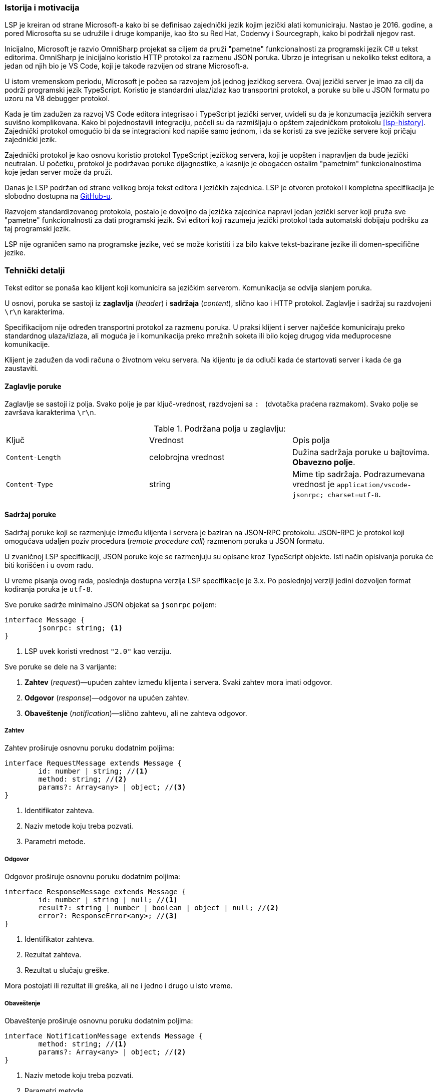 === Istorija i motivacija

LSP je kreiran od strane Microsoft-a kako bi se definisao zajednički jezik kojim jezički alati komuniciraju.
Nastao je 2016. godine, a pored Microsofta su se udružile i druge kompanije, kao što su Red Hat, Codenvy i Sourcegraph,
kako bi podržali njegov rast.

Inicijalno, Microsoft je razvio OmniSharp projekat sa ciljem da pruži "pametne" funkcionalnosti za programski jezik C#
u tekst editorima.
OmniSharp je inicijalno koristio HTTP protokol za razmenu JSON poruka.
Ubrzo je integrisan u nekoliko tekst editora, a jedan od njih bio je VS Code,
koji je takođe razvijen od strane Microsoft-a.

U istom vremenskom periodu, Microsoft je počeo sa razvojem još jednog jezičkog servera.
Ovaj jezički server je imao za cilj da podrži programski jezik TypeScript.
Koristio je standardni ulaz/izlaz kao transportni protokol,
a poruke su bile u JSON formatu po uzoru na V8 debugger protokol.

Kada je tim zadužen za razvoj VS Code editora integrisao i TypeScript jezički server,
uvideli su da je konzumacija jezičkih servera suvišno komplikovana.
Kako bi pojednostavili integraciju, počeli su da razmišljaju o opštem zajedničkom protokolu <<lsp-history>>.
Zajednički protokol omogućio bi da se integracioni kod napiše samo jednom,
i da se koristi za sve jezičke servere koji pričaju zajednički jezik.

Zajednički protokol je kao osnovu koristio protokol TypeScript jezičkog servera,
koji je uopšten i napravljen da bude jezički neutralan.
U početku, protokol je podržavao poruke dijagnostike, a kasnije je obogaćen ostalim
"pametnim" funkcionalnostima koje jedan server može da pruži.

Danas je LSP podržan od strane velikog broja tekst editora i jezičkih zajednica.
LSP je otvoren protokol i kompletna specifikacija je slobodno dostupna na
link:https://github.com/Microsoft/language-server-protocol[GitHub-u].

Razvojem standardizovanog protokola, postalo je dovoljno da jezička zajednica napravi
jedan jezički server koji pruža sve "pametne" funkcionalnosti za dati programski jezik.
Svi editori koji razumeju jezički protokol tada automatski dobijaju podršku za taj programski jezik.

LSP nije ograničen samo na programske jezike, već se može koristiti i za bilo kakve tekst-bazirane jezike ili domen-specifične jezike.

=== Tehnički detalji

Tekst editor se ponaša kao klijent koji komunicira sa jezičkim serverom.
Komunikacija se odvija slanjem poruka.

U osnovi, poruka se sastoji iz *zaglavlja* (_header_) i *sadržaja* (_content_), slično kao i HTTP protokol.
Zaglavlje i sadržaj su razdvojeni `\r\n` karakterima.

Specifikacijom nije određen transportni protokol za razmenu poruka.
U praksi klijent i server najčešće komuniciraju preko standardnog ulaza/izlaza,
ali moguća je i komunikacija preko mrežnih soketa ili bilo kojeg drugog vida međuprocesne komunikacije.

Klijent je zadužen da vodi računa o životnom veku servera.
Na klijentu je da odluči kada će startovati server i kada će ga zaustaviti.

==== Zaglavlje poruke

Zaglavlje se sastoji iz polja.
Svako polje je par ključ-vrednost, razdvojeni sa `:{nbsp}` (dvotačka praćena razmakom).
Svako polje se završava karakterima `\r\n`.

.Podržana polja u zaglavlju:
|===
| Ključ | Vrednost | Opis polja
| `Content-Length` | celobrojna vrednost | Dužina sadržaja poruke u bajtovima. *Obavezno polje*.
| `Content-Type` | string | Mime tip sadržaja. Podrazumevana vrednost je `application/vscode-jsonrpc; charset=utf-8`.
|===

==== Sadržaj poruke

Sadržaj poruke koji se razmenjuje između klijenta i servera je baziran na JSON-RPC protokolu.
JSON-RPC je protokol koji omogućava udaljen poziv procedura (_remote procedure call_) razmenom poruka u JSON formatu.

U zvaničnoj LSP specifikaciji, JSON poruke koje se razmenjuju su opisane kroz TypeScript objekte.
Isti način opisivanja poruka će biti korišćen i u ovom radu.

U vreme pisanja ovog rada, poslednja dostupna verzija LSP specifikacije je 3.x.
Po poslednjoj verziji jedini dozvoljen format kodiranja poruka je `utf-8`.

.Sve poruke sadrže minimalno JSON objekat sa `jsonrpc` poljem:
[source,typescript]
----
interface Message {
	jsonrpc: string; <1>
}
----
<1> LSP uvek koristi vrednost `"2.0"` kao verziju.

.Sve poruke se dele na 3 varijante:
. *Zahtev* (_request_)—upućen zahtev između klijenta i servera. Svaki zahtev mora imati odgovor.
. *Odgovor* (_response_)—odgovor na upućen zahtev.
. *Obaveštenje* (_notification_)—slično zahtevu, ali ne zahteva odgovor.

===== Zahtev

.Zahtev proširuje osnovnu poruku dodatnim poljima:
[source,typescript]
----
interface RequestMessage extends Message {
	id: number | string; //<1>
	method: string; //<2>
	params?: Array<any> | object; //<3>
}
----
<1> Identifikator zahteva.
<2> Naziv metode koju treba pozvati.
<3> Parametri metode.

===== Odgovor

.Odgovor proširuje osnovnu poruku dodatnim poljima:
[source,typescript]
----
interface ResponseMessage extends Message {
	id: number | string | null; //<1>
	result?: string | number | boolean | object | null; //<2>
	error?: ResponseError<any>; //<3>
}
----
<1> Identifikator zahteva.
<2> Rezultat zahteva.
<3> Rezultat u slučaju greške.

Mora postojati ili rezultat ili greška, ali ne i jedno i drugo u isto vreme.

===== Obaveštenje

.Obaveštenje proširuje osnovnu poruku dodatnim poljima:
[source,typescript]
----
interface NotificationMessage extends Message {
	method: string; //<1>
	params?: Array<any> | object; //<2>
}
----
<1> Naziv metode koju treba pozvati.
<2> Parametri metode.

Kao što se može videti, obaveštenje se razlikuje od zahteva samo u tome što obaveštenje nema `"id"` polje.
Identifikator nije potreban, zato što obaveštenje ne očekuje odgovor.

==== Redosled poruka

Odgovore obično treba slati u istom redosledu u kojem su zahtevi pristizali na server.
Server se može odlučiti na paralelno izvršavanje, pa u tom slučaju može slati odgovore u različitom redosledu.
Serveru je to dozvoljeno, ali samo ako promena redosleda ne utiče na korektnost odgovora.

Na primer, server verovatno ne može da promeni redosled zahteva za preimenovanjem promenljive i skoka na definiciju,
zato što izvršavanje jednog zahteva može uticati na rezultat drugog.

==== Osnovne JSON strukture

U nastavku su definisane neke od osnovnih JSON struktura koje se koriste u sklopu drugih poruka.

.URI:
[source,typescript]
----
type DocumentUri = string; //<1>
----
<1> Preko mreže se URI prenosi kao običan string, ali je zbog jasnoće u specifikaciji prikazan kao poseban tip.

.Pozicija (_position_):
[source,typescript]
----
interface Position {
	line: number; //<1>
	character: number; //<2>
}
----
<1> Redni broj linije (indeksiranje kreće od nule).
<2> Pomeraj (_offset_) karaktera u liniji.
Vrednost `character` predstavlja prostor između `character` i `character + 1`.

.Raspon (_range_):
[source,typescript]
----
interface Range { //<1>
	start: Position;
	end: Position;
}
----
<1> Raspon se može posmatrati kao selekcija u editoru.

.Lokacija (_location_):
[source,typescript]
----
interface Location { //<1>
	uri: DocumentUri;
	range: Range;
}
----
<1> Predstavlja lokaciju unutar resursa. Na primer određena linija u datoteci.

.Identifikator dokumenta (_text document identifier_):
[source,typescript]
----
interface TextDocumentIdentifier {
	uri: DocumentUri; //<1>
}
----
<1> Dokumenti se identifikuju na osnovu URI-ja.

.Dokument (_text document item_):
[source,typescript]
----
interface TextDocumentItem { //<1>
	uri: DocumentUri;
	languageId: string;
	version: number;
	text: string;
}
----
<1> Predstavlja jednu stavku prenosa dokumenta od klijenta do servera.

.Pozicija u dokumentu (_text document position_)
[source,typescript]
----
interface TextDocumentPositionParams { //<1>
	textDocument: TextDocumentIdentifier;
	position: Position;
}
----
<1> Predstavlja jednu poziciju u jednom konkretnom dokumentu.

==== Poruke za upravljanje životnim ciklusom servera

===== Zahtev za inicijalizaciju (*_initialize request_*)

Zahtev za inicijalizaciju se šalje kao prvi zahtev serveru od strane klijenta.

.Ukoliko dobije neki drugi zahtev ili obaveštenje pre zahteva za inicijalizaciju, server treba da uradi sledeće:
* U slučaju zahteva, treba u odgovoru da pošalje kod greške `-32002`.
* U slučaju obaveštenja, treba da ignoriše obaveštenje.

Jedini izuzetak za prethodno navedeno je obaveštenje o zaustavljanju, u tom slučaju server treba da odreaguje.
Na ovaj način moguće je zaustaviti server bez prethodnog zahteva za inicijalizacijom.

Dok server ne pošalje odgovor na zahtev za inicijalizaciju, klijent ne sme slati dodatne zahteve ili obaveštenja.
Takođe, ni server ne sme slati klijentu bilo kakve zahteve ili obaveštenja dok ne pošalje odgovor o uspešnoj inicijalizaciji.

Zahtev za inicijalizaciju se sme poslati samo jednom.

.Zahtev za inicijalizaciju:
[source,typescript]
----
// method: 'initialize'
// params: InitializeParams

interface InitializeParams {
	processId: number | null; //<1>
	rootUri: DocumentUri | null; //<2>
	capabilities: ClientCapabilities; //<3>
	// ... izostavljena manje bitna polja
}
----
<1> Identifikator roditeljskog procesa koji je startovao server.
<2> URI korenskog direktorijuma radnog okruženja.
U slučaju da nijedan direktorijum nije otvoren ima vrednost `null`.
<3> LSP funkcionalnosti koje klijent podržava.

.Odgovor na zahtev za inicijalizaciju:
[source,typescript]
----
// result: InitializeResult

interface InitializeResult {
	capabilities: ServerCapabilities; //<1>
}

interface ServerCapabilities { //<2>
	textDocumentSync?: TextDocumentSyncOptions | number;
	hoverProvider?: boolean;
	completionProvider?: CompletionOptions;
	definitionProvider?: boolean;
	// ...
}
----
<1> LSP funkcionalnosti koje server podržava.
<2> Prikazane neke od mogućih funkcionalnosti.

===== Zahtev za zaustavljanje (*_shutdown request_*)

Zahtev za zaustavljanje se šalje serveru od strane klijenta.

.Zahtev za zaustavljanje:
[source,typescript]
----
// method: 'shutdown'
// params: void
----

.Odgovor na zahtev za zaustavljanje:
[source,typescript]
----
// result: null
----

Server treba da oslobodi resurse i pripremi se za zaustavljanje,
ali ne treba da ugasi proces (u suprotnom, klijent možda ne bi uspeo da pročita odgovor).
Kada klijent dobije odgovor, treba da pošalje obaveštenje o izlasku, nakon čega server treba potpuno da se zaustavi.

===== Obaveštenje o izlasku

.Obaveštenje o izlasku:
[source,typescript]
----
// method: 'exit'
// params: void
----

Izlazni kod servera treba da bude `0` u slučaju da je prethodno dobio zahtev za zaustavljanje,
a u suprotnom izlazni kod treba da bude `1`.

==== Poruke za sinhronizaciju teksta

Tekst editor obaveštava jezički server o događajima, odnosno interakcijama koje korisnik vrši nad dokumentima.

.Neki od mogućih događaja su:
`didOpen`:: Korisnik otvorio datoteku.
`didChange`:: Korisnik napravio izmene u datoteci.
`didSave`:: Korisnik je sačuvao datoteku.
`didClose`:: Korisnik je zatvorio datoteku.

Jezički server treba da "sluša" događaje i interno vodi evidenciju o svim otvorenim datotekama i njihovim sadržajem.
Kada se dogodi određeni događaj, klijent u poruci ne šalje samo URI dokumenta već njegov kompletan sadržaj u vidu stringa.
Ovo je neophodno kako bi sve funkcionalnosti radile bez potrebe da korisnik prethodno sačuva datoteku na medijum za trajno čuvanje podataka.

Na primer, korisnik je napravio izmene u datoteci i između ostalog dodao novi identifikator.
Korisnik pozicionira kursor na pojavu novonastalog identifikatora i zatraži da se izvrši skok na njegovu definiciju.
Ako bi server u `didChange` događaju dobio samo URI dokumenta koji je promenjen,
morao bi da pročita sadržaj tog dokumenta sa diska.
Međutim, pošto korisnik još uvek nije sačuvao svoje izmene, server ih neće videti.
Prema tome, server neće pronaći definiciju novonastalog identifikatora.
Sa druge strane, ako u svakom `didChange` događaju klijent prosledi i sadržaj trenutnog stanja datoteke,
server može interno čuvati sadržaj svih otvorenih datoteka u baferima.
Na taj način, server uvek u memoriji ima trenutno stanje koje i korisnik vidi.

S obzirom da korisnik može otvoriti veoma veliku datoteku, prosleđivanje kompletnog sadržaja serveru prilikom svake sitne izmene
može biti veoma zahtevno i može usporiti rad.
Zbog optimizacije, klijent može poslati samo deo teksta koji je izmenjen i poziciju na kojoj je napravljena izmena.
Na taj način dobijamo kraće poruke koje se razmenjuju, ali server ima dodatni posao da modifikuje svoje interne bafere.

Prethodno navedenu funkcionalnost ne moraju podržavati svi jezički serveri.
Prilikom slanja odgovora na zahtev za inicijalizaciju,
server može specificirati na koji način želi da mu se dostavljaju izmene.
U polju `textDocumentSync` treba navesti odgovarajuću konstantu.

.Primer izbora željenog načina sinhronizacije:
[source,json]
----
{
	"jsonrpc": "2.0",
	"id": 123, <1>
	"result": {
		"capabilities": {
			"textDocumentSync": ..., <2>
			...
		}
		...
	}
}
----
<1> Odgovor na zahtev za inicijalizaciju.
<2> Polje može imati sledeće vrednosti: +
`0`:: Dokumenti se neće sinhronizovati uopšte.
`1`:: Dokumenti se sinhronizuju tako što se uvek šalje kompletan sadržaj dokumenta.
`2`:: Dokumenti se sinhronizuju inkrementalnim ažuriranjem.

.Obaveštenje o `didOpen` događaju:
[source,typescript]
----
// method: 'textDocument/didOpen'
// params: DidOpenTextDocumentParams

interface DidOpenTextDocumentParams {
	textDocument: TextDocumentItem;
}
----

.Obaveštenje o `didClose` događaju:
[source,typescript]
----
// method: 'textDocument/didClose'
// params: DidCloseTextDocumentParams

interface DidCloseTextDocumentParams {
	textDocument: TextDocumentIdentifier;
}
----

.Obaveštenje o `didChange` događaju:
[source,typescript]
----
// method: 'textDocument/didChange'
// params: DidChangeTextDocumentParams

interface DidChangeTextDocumentParams {
	textDocument: VersionedTextDocumentIdentifier;
	contentChanges: TextDocumentContentChangeEvent[]; //<1>
}

interface TextDocumentContentChangeEvent {
	range?: Range;
	rangeLength?: number;
	text: string;
}
----
<1> Lista pojedinačnih izmena.
U slučaju da je izabran način sinhronizacije sa kompletnim prenosom sadržaja,
tada će postojati samo jedan element niza i polja `range` i `rangeLength` će biti izostavljena.

==== Poruke za objavljivanje dijagnostike

Poruke dijagnostike imaju za cilj da korisniku prikažu greške, upozorenja ili informacije u toku samog unosa teksta.

Poruke dijagnostike ne traži klijent od servera, već ih server sam isporučuje kada je to neophodno.
Iz tog razloga ovakve poruke su implementirane kao obaveštenja, a ne kao par zahtev–odgovor.

Kada određena dijagnostika više nije aktuelna, server je dužan da pošalje osveženu listu klijentu.
Ukoliko je lista dijagnostika prazna, server je dužan da pošalje praznu listu klijentu.
Stara lista dijagnostika se uvek zamenjuje novom listom, klijent ne vrši spajanje lista ni na koji način.

.Obaveštenje o dijagnostici:
[source,typescript]
----
// method: 'textDocument/publishDiagnostics'
// params: PublishDiagnosticsParams

interface PublishDiagnosticsParams {
	uri: DocumentUri; //<1>
	diagnostics: Diagnostic[]; //<2>
}
----
<1> URI dokumenta na koji se dijagnostika odnosi.
<2> Lista dijagnostika.

.Objekat koji opisuje pojedinačnu poruku dijagnostike:
[source,typescript]
----
interface Diagnostic {
	range: Range; //<1>
	severity?: number; //<2>
	message: string; //<3>
	// ...
}
----
<1> Raspon u dokumentu za koji se dijagnostika odnosi.
<2> Ozbiljnost greške. Može imati vrednost od `1` do `4`, u zavisnosti od toga da li je u pitanju
greška (`error`), upozorenje (`warning`), informacija (`information`), ili nagoveštaj (`hint`) respektivno.
<3> Poruka koja se prikazuje korisniku.

==== Poruke za ostale jezičke funkcionalnosti

LSP podržava preko 20 dodatnih jezičkih funkcionalnosti.
Sa obzirom da ovaj rad ne predstavlja kompletnu specifikaciju protokola jezičkih servera,
u nastavku će pored prethodno opisanih poruka o dijagnostici biti opisane još 3 dodatne funkcionalnosti.

U implementaciji jezičkog servera za programski jezik miniC, koja će biti opisana u nastavku rada,
takođe će biti implementirane ove 4 funkcionalnosti.

===== Dovršavanje reči (*_word completion_*)

Automatsko dovršavanje reči može pomoći ako u kodu postoje dugački identifikatori.
Dovoljno je da korisnik ukuca nekoliko početnih slova, a zatim će mu tekst editor prikazati
padajući meni sa mogućim opcijama iz kojeg može odabrati željenu stavku.

Dovršavanje reči takođe može biti korisno ako korisnik nije siguran koje su funkcionalnosti dostupne
u API-ju određene biblioteke.
Dovoljno je da ukuca nekoliko početnih slova, a onda može u padajućem meniju da pronađe da li postoji
željena stavka.

Tekst editor, odnosno klijent je zadužen da pošalje zahtev za dovršavanjem reči kada je to potrebno.

.Zahtev za dovršavanjem reči:
[source,typescript]
----
// method: 'textDocument/completion'
// params: CompletionParams

interface CompletionParams extends TextDocumentPositionParams { //<1>
	context?: CompletionContext; //<2>
}
----
<1> Parametar nasleđuje `TextDocumentPositionParams`, pa tako opisuje poziciju u tekst dokumentu na kojoj se korisnik trenutno nalazi.
<2> `CompletionParams` se opciono proširuje poljem `context` koje predstavlja dodatno objašnjenje pod kojim uslovima se dogodio zahtev.

.Odgovor na zahtev za dovršavanjem reči:
[source,typescript]
----
// result: CompletionItem[] | null

interface CompletionItem {
	label: string; //<1>
	detail?: string; //<2>
	// ...
}
----
<1> Sadržaj koji će dopuniti ako se izabere ta stavka iz liste.
<2> Dodatne informacije koje će biti prikazane korisniku.

===== "Lebdeće" (*_hover_*) poruke

Klijent može zatražiti od servera dodatne informacije o identifikatoru koje se prikazuju u vidu "lebdeće" poruke korisniku.

.Zahtev:
[source,typescript]
----
// method: 'textDocument/hover'
// params: TextDocumentPositionParams
----

.Odgovor:
[source,typescript]
----
// result: Hover | null

interface Hover {
	contents: MarkedString | MarkedString[] | MarkupContent; //<1>
	range?: Range; //<2>
}
----
<1> Informacije koje se prikazuju korisniku, napisane u Markdown formatu.
<2> Opciono može sadržati i raspon u tekst dokumentu kako bi editor vizuelno drugačije prikazao identifikator.

===== Skok na definiciju (*_go to definition_*)

Skok na definiciju se može koristiti kao jedan od načina za navigaciju kroz kod.

.Zahtev:
[source,typescript]
----
// method: 'textDocument/definition'
// params: TextDocumentPositionParams
----

.Odgovor:
[source,typescript]
----
// result: Location | Location[] | null
----
